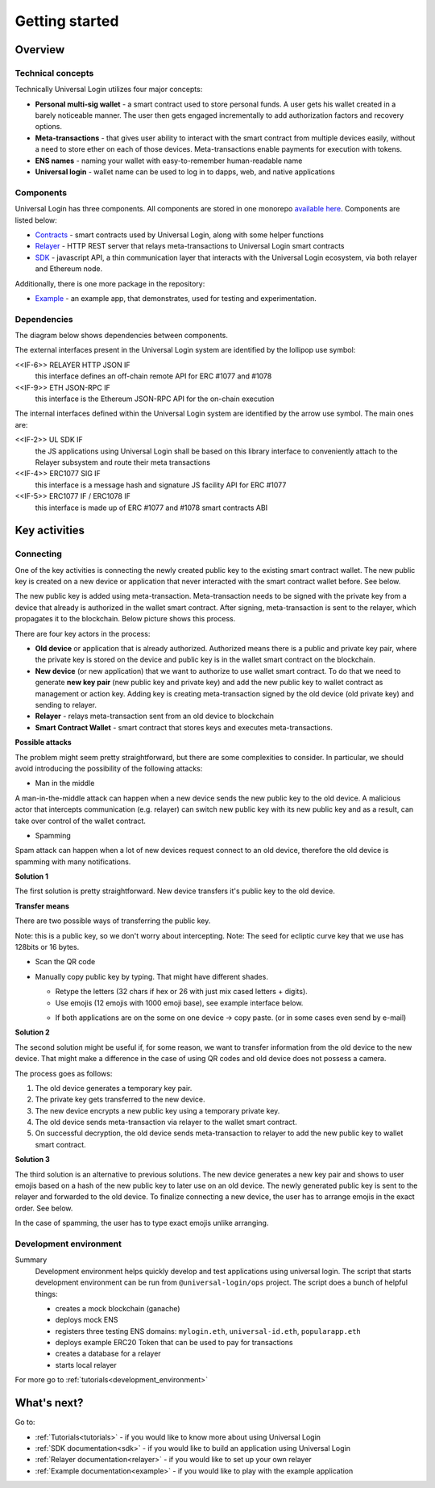 .. _starting:

Getting started
===============


Overview
--------

Technical concepts
^^^^^^^^^^^^^^^^^^

Technically Universal Login utilizes four major concepts:

- **Personal multi-sig wallet** - a smart contract used to store personal funds. A user gets his wallet created in a barely noticeable manner. The user then gets engaged incrementally to add authorization factors and recovery options.
- **Meta-transactions** - that gives user ability to interact with the smart contract from multiple devices easily, without a need to store ether on each of those devices. Meta-transactions enable payments for execution with tokens.
- **ENS names** - naming your wallet with easy-to-remember human-readable name
- **Universal login** - wallet name can be used to log in to dapps, web, and native applications

Components
^^^^^^^^^^
Universal Login has three components. All components are stored in one monorepo `available here <https://github.com/universallogin>`_.
Components are listed below:

- `Contracts <https://github.com/UniversalLogin/UniversalLoginSDK/tree/master/universal-login-contracts>`_ - smart contracts used by Universal Login, along with some helper functions
- `Relayer <https://github.com/UniversalLogin/UniversalLoginSDK/tree/master/universal-login-relayer>`_ - HTTP REST server that relays meta-transactions to Universal Login smart contracts
- `SDK <https://github.com/UniversalLogin/UniversalLoginSDK/tree/master/universal-login-sdk>`_ - javascript API, a thin communication layer that interacts with the Universal Login ecosystem, via both relayer and Ethereum node.

Additionally, there is one more package in the repository:

- `Example <https://github.com/UniversalLogin/UniversalLoginSDK/tree/master/universal-login-example>`_ - an example app, that demonstrates, used for testing and experimentation.

Dependencies
^^^^^^^^^^^^
The diagram below shows dependencies between components.

.. image:: ../modeling/img/subsystems.png


The external interfaces present in the Universal Login system are identified by the lollipop use symbol:

<<IF-6>> RELAYER HTTP JSON IF
  this interface defines an off-chain remote API for ERC #1077 and #1078
<<IF-9>> ETH JSON-RPC IF
  this interface is the Ethereum JSON-RPC API for the on-chain execution

The internal interfaces defined within the Universal Login system are identified by the arrow use symbol. The main ones are:

<<IF-2>> UL SDK IF
  the JS applications using Universal Login shall be based on this library interface to conveniently attach to the Relayer subsystem and route their meta transactions
<<IF-4>> ERC1077 SIG IF
  this interface is a message hash and signature JS facility API for ERC #1077
<<IF-5>> ERC1077 IF / ERC1078 IF
  this interface is made up of ERC #1077 and #1078 smart contracts ABI


Key activities
--------------

Connecting
^^^^^^^^^^

One of the key activities is connecting the newly created public key to the existing smart contract wallet. The new public key is created on a new device or application that never interacted with the smart contract wallet before. See below.

.. image:: static/connect/setup.png

The new public key is added using meta-transaction. Meta-transaction needs to be signed with the private key from a device that already is authorized in the wallet smart contract. After signing, meta-transaction is sent to the relayer, which propagates it to the blockchain. Below picture shows this process.

.. image:: static/connect/expected.png

There are four key actors in the process:

- **Old device** or application that is already authorized. Authorized means there is a public and private key pair, where the private key is stored on the device and public key is in the wallet smart contract on the blockchain.
- **New device** (or new application) that we want to authorize to use wallet smart contract. To do that we need to generate **new key pair** (new public key and private key) and add the new public key to wallet contract as management or action key. Adding key is creating meta-transaction signed by the old device (old private key) and sending to relayer.
- **Relayer** - relays meta-transaction sent from an old device to blockchain
- **Smart Contract Wallet** - smart contract that stores keys and executes meta-transactions.


**Possible attacks**

The problem might seem pretty straightforward, but there are some complexities to consider. In particular, we should avoid introducing the possibility of the following attacks:

* Man in the middle

A man-in-the-middle attack can happen when a new device sends the new public key to the old device. A malicious actor that intercepts communication (e.g. relayer) can switch new public key with its new public key and as a result, can take over control of the wallet contract.

.. image:: static/connect/man-in-the-middle.png

* Spamming

Spam attack can happen when a lot of new devices request connect to an old device, therefore the old device is spamming with many notifications.

.. image:: static/connect/spamming.png


**Solution 1**

The first solution is pretty straightforward. New device transfers it's public key to the old device.

.. image:: static/connect/solution-1.png


**Transfer means**

There are two possible ways of transferring the public key.

Note: this is a public key, so we don't worry about intercepting.
Note: The seed for ecliptic curve key that we use has 128bits or 16 bytes.

* Scan the QR code
* Manually copy public key by typing. That might have different shades.

  * Retype the letters (32 chars if hex or 26 with just mix cased letters + digits).
  * Use emojis (12 emojis with 1000 emoji base), see example interface below.

  .. image:: static/connect/emoji.png

  * If both applications are on the some on one device -> copy paste. (or in some cases even send by e-mail)


**Solution 2**

The second solution might be useful if, for some reason, we want to transfer information from the old device to the new device. That might make a difference in the case of using QR codes and old device does not possess a camera.

The process goes as follows:

1. The old device generates a temporary key pair.

2. The private key gets transferred to the new device.

3. The new device encrypts a new public key using a temporary private key.

4. The old device sends meta-transaction via relayer to the wallet smart contract.

5. On successful decryption, the old device sends meta-transaction to relayer to add the new public key to wallet smart contract.

.. image:: static/connect/solution-2.png

**Solution 3**

The third solution is an alternative to previous solutions. The new device generates a new key pair and shows to user emojis based on a hash of the new public key to later use on an old device. The newly generated public key is sent to the relayer and forwarded to the old device. To finalize connecting a new device, the user has to arrange emojis in the exact order. See below.

.. image:: static/connect/solution-3.png

In the case of spamming, the user has to type exact emojis unlike arranging.


Development environment
^^^^^^^^^^^^^^^^^^^^^^^
Summary
  Development environment helps quickly develop and test applications using universal login.
  The script that starts development environment can be run from ``@universal-login/ops`` project.
  The script does a bunch of helpful things:

  - creates a mock blockchain (ganache)
  - deploys mock ENS
  - registers three testing ENS domains: ``mylogin.eth``, ``universal-id.eth``, ``popularapp.eth``
  - deploys example ERC20 Token that can be used to pay for transactions
  - creates a database for a relayer
  - starts local relayer

For more go to :ref:`tutorials<development_environment>`



What's next?
------------
Go to:

- :ref:`Tutorials<tutorials>` - if you would like to know more about using Universal Login
- :ref:`SDK documentation<sdk>` - if you would like to build an application using Universal Login
- :ref:`Relayer documentation<relayer>` - if you would like to set up your own relayer
- :ref:`Example documentation<example>` - if you would like to play with the example application
